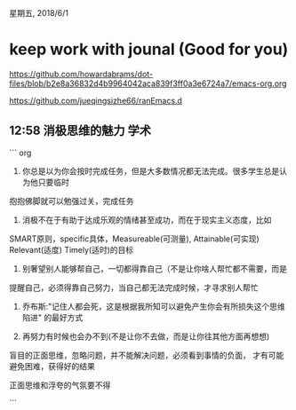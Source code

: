 星期五, 2018/6/1


* keep work with jounal (Good for you)
[[https://github.com/howardabrams/dot-files/blob/b2e8a36832d4b9964042aca839f3ff0a3e6724a7/emacs-org.org]]

[[https://github.com/jueqingsizhe66/ranEmacs.d]]

** 12:58  消极思维的魅力                                              :学术:

``` org

1. 你总是以为你会按时完成任务，但是大多数情况都无法完成。很多学生总是认为他只要临时
抱抱佛脚就可以勉强过关，完成任务

2. 消极不在于有助于达成乐观的情绪甚至成功，而在于现实主义态度，比如

SMART原则，specific具体，Measureable(可测量), Attainable(可实现)
Relevant(适度)  Timely(适时)的目标

3. 别奢望别人能够帮自己，一切都得靠自己（不是让你啥人帮忙都不需要，而是

提醒自己，必须得靠自己努力，当自己都无法完成时候，才寻求别人帮忙


4. 乔布斯:"记住人都会死，这是根据我所知可以避免产生你会有所损失这个思维陷进"
   的最好方式

5. 再努力有时候也会办不到(不是让你不去做，而是让你往其他方面再想想)
   
盲目的正面思维，忽略问题，并不能解决问题，必须看到事情的负面，
才有可能避免困难，获得好的结果



正面思维和浮夸的气氛要不得

```
